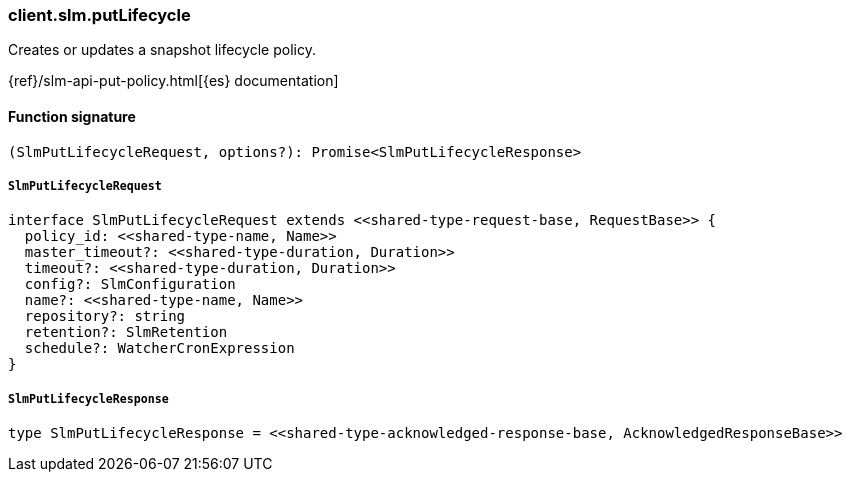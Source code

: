 [[reference-slm-put_lifecycle]]

////////
===========================================================================================================================
||                                                                                                                       ||
||                                                                                                                       ||
||                                                                                                                       ||
||        ██████╗ ███████╗ █████╗ ██████╗ ███╗   ███╗███████╗                                                            ||
||        ██╔══██╗██╔════╝██╔══██╗██╔══██╗████╗ ████║██╔════╝                                                            ||
||        ██████╔╝█████╗  ███████║██║  ██║██╔████╔██║█████╗                                                              ||
||        ██╔══██╗██╔══╝  ██╔══██║██║  ██║██║╚██╔╝██║██╔══╝                                                              ||
||        ██║  ██║███████╗██║  ██║██████╔╝██║ ╚═╝ ██║███████╗                                                            ||
||        ╚═╝  ╚═╝╚══════╝╚═╝  ╚═╝╚═════╝ ╚═╝     ╚═╝╚══════╝                                                            ||
||                                                                                                                       ||
||                                                                                                                       ||
||    This file is autogenerated, DO NOT send pull requests that changes this file directly.                             ||
||    You should update the script that does the generation, which can be found in:                                      ||
||    https://github.com/elastic/elastic-client-generator-js                                                             ||
||                                                                                                                       ||
||    You can run the script with the following command:                                                                 ||
||       npm run elasticsearch -- --version <version>                                                                    ||
||                                                                                                                       ||
||                                                                                                                       ||
||                                                                                                                       ||
===========================================================================================================================
////////

[discrete]
=== client.slm.putLifecycle

Creates or updates a snapshot lifecycle policy.

{ref}/slm-api-put-policy.html[{es} documentation]

[discrete]
==== Function signature

[source,ts]
----
(SlmPutLifecycleRequest, options?): Promise<SlmPutLifecycleResponse>
----

[discrete]
===== `SlmPutLifecycleRequest`

[source,ts]
----
interface SlmPutLifecycleRequest extends <<shared-type-request-base, RequestBase>> {
  policy_id: <<shared-type-name, Name>>
  master_timeout?: <<shared-type-duration, Duration>>
  timeout?: <<shared-type-duration, Duration>>
  config?: SlmConfiguration
  name?: <<shared-type-name, Name>>
  repository?: string
  retention?: SlmRetention
  schedule?: WatcherCronExpression
}
----

[discrete]
===== `SlmPutLifecycleResponse`

[source,ts]
----
type SlmPutLifecycleResponse = <<shared-type-acknowledged-response-base, AcknowledgedResponseBase>>
----

